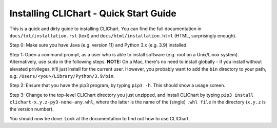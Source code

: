 ========================================
Installing CLIChart - Quick Start Guide
========================================

This is a quick and dirty guide to installing CLIChart.  You can find the full documentation in 
``docs/txt/installation.rst`` (text) and ``docs/html/installation.html`` (HTML, surprisingly enough).

Step 0: Make sure you have Java (e.g. version 11) and Python 3.x (e.g. 3.9) installed.

Step 1: Open a command prompt, as a user who is able to install software (e.g. root on a Unix/Linux system).
Alternatively, use ``sudo`` in the following steps.
**NOTE:** On a Mac, there's no need to install globally - if you install without elevated privileges,
it'll just install for the current user.  However, you probably want to add the ``bin`` directory to your path, e.g.
``/Users/<you>/Library/Python/3.9/bin``.

Step 2: Ensure that you have the pip3 program, by typing ``pip3 -h``.  This should show a
usage screen.

Step 3: Change to the top-level CLIChart directory you just unzipped, and install CLIChart by typing 
``pip3 install clichart-x.y.z-py3-none-any.whl``, where the latter is the name of the (single) ``.whl file`` in the directory
(``x.y.z`` is the version number).

You should now be done.  Look at the documentation to find out how to use CLIChart.
